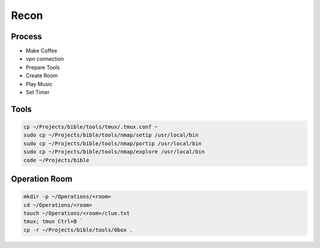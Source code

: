 Recon
=====

Process
------------
- Make Coffee
- vpn connection
- Prepare Tools    
- Create Room
- Play Music
- Set Timer

Tools
----------------
.. code-block:: console
    
    cp ~/Projects/bible/tools/tmux/.tmux.conf ~    
    sudo cp ~/Projects/bible/tools/nmap/setip /usr/local/bin
    sudo cp ~/Projects/bible/tools/nmap/portip /usr/local/bin
    sudo cp ~/Projects/bible/tools/nmap/explore /usr/local/bin 
    code ~/Projects/bible

Operation Room
----------------
.. code-block:: console

    mkdir -p ~/Operations/<room>
    cd ~/Operations/<room>
    touch ~/Operations/<room>/clue.txt
    tmux; tmux Ctrl+B `
    cp -r ~/Projects/bible/tools/0box . 
